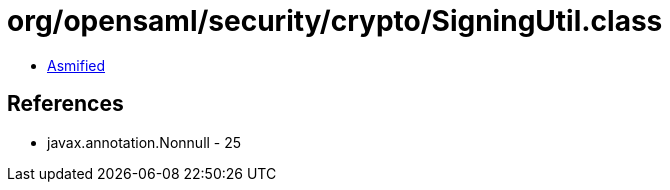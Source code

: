 = org/opensaml/security/crypto/SigningUtil.class

 - link:SigningUtil-asmified.java[Asmified]

== References

 - javax.annotation.Nonnull - 25
